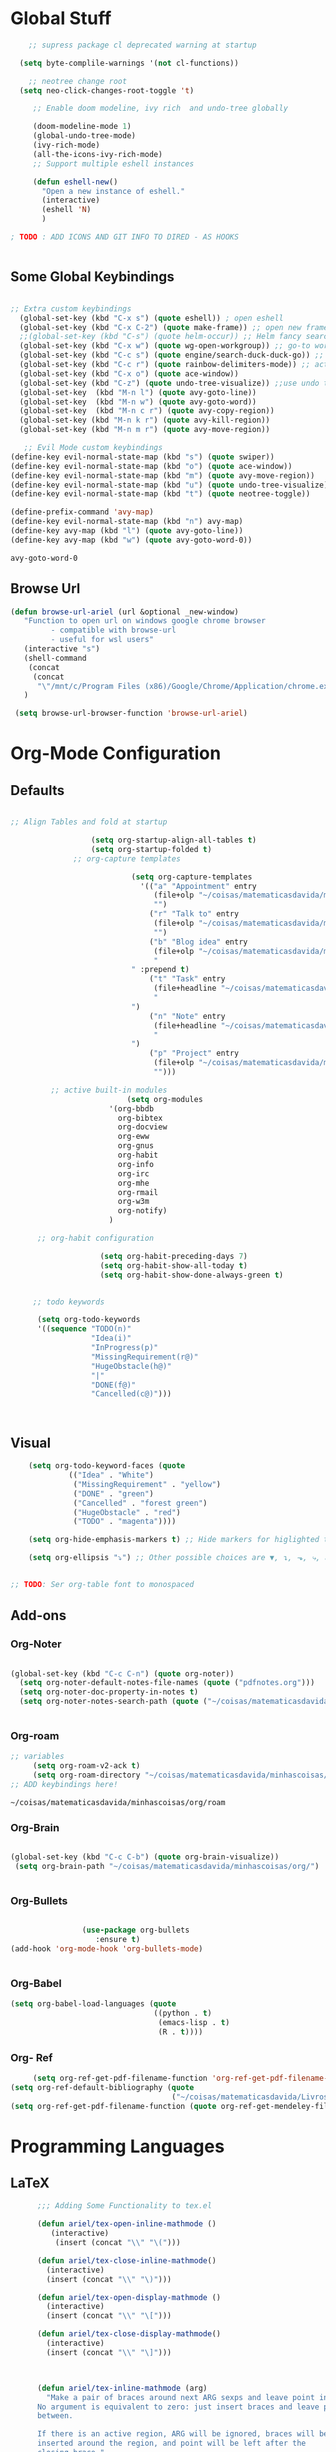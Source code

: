 * Global Stuff
  
#+begin_src emacs-lisp
      ;; supress package cl deprecated warning at startup

    (setq byte-complile-warnings '(not cl-functions))

      ;; neotree change root
    (setq neo-click-changes-root-toggle 't)
   
       ;; Enable doom modeline, ivy rich  and undo-tree globally

       (doom-modeline-mode 1)
       (global-undo-tree-mode)
       (ivy-rich-mode)
       (all-the-icons-ivy-rich-mode)
       ;; Support multiple eshell instances

       (defun eshell-new()
         "Open a new instance of eshell."
         (interactive)
         (eshell 'N)
         )

  ; TODO : ADD ICONS AND GIT INFO TO DIRED - AS HOOKS


#+end_src


** Some Global Keybindings
#+begin_src emacs-lisp

  ;; Extra custom keybindings
    (global-set-key (kbd "C-x s") (quote eshell)) ; open eshell
    (global-set-key (kbd "C-x C-2") (quote make-frame)) ;; open new frame
    ;;(global-set-key (kbd "C-s") (quote helm-occur)) ;; Helm fancy search
    (global-set-key (kbd "C-x w") (quote wg-open-workgroup)) ;; go-to workgroups
    (global-set-key (kbd "C-c s") (quote engine/search-duck-duck-go)) ;; search the web
    (global-set-key (kbd "C-c r") (quote rainbow-delimiters-mode)) ;; activate rainbow delimiters
    (global-set-key (kbd "C-x o") (quote ace-window))
    (global-set-key (kbd "C-z") (quote undo-tree-visualize)) ;;use undo tree with reasonable shortcut - NOT WORKING
    (global-set-key  (kbd "M-n l") (quote avy-goto-line))
    (global-set-key  (kbd "M-n w") (quote avy-goto-word))
    (global-set-key  (kbd "M-n c r") (quote avy-copy-region))
    (global-set-key (kbd "M-n k r") (quote avy-kill-region))
    (global-set-key (kbd "M-n m r") (quote avy-move-region))
    #+end_src

 #+begin_src emacs-lisp
      ;; Evil Mode custom keybindings
   (define-key evil-normal-state-map (kbd "s") (quote swiper))
   (define-key evil-normal-state-map (kbd "o") (quote ace-window))
   (define-key evil-normal-state-map (kbd "m") (quote avy-move-region))
   (define-key evil-normal-state-map (kbd "u") (quote undo-tree-visualize))
   (define-key evil-normal-state-map (kbd "t") (quote neotree-toggle))
   
   (define-prefix-command 'avy-map)
   (define-key evil-normal-state-map (kbd "n") avy-map)
   (define-key avy-map (kbd "l") (quote avy-goto-line))
   (define-key avy-map (kbd "w") (quote avy-goto-word-0))

 #+end_src

 #+RESULTS:
 : avy-goto-word-0

** Browse Url
#+begin_src emacs-lisp
 (defun browse-url-ariel (url &optional _new-window)
    "Function to open url on windows google chrome browser
          - compatible with browse-url
          - useful for wsl users"
    (interactive "s")
    (shell-command
     (concat
      (concat
       "\"/mnt/c/Program Files (x86)/Google/Chrome/Application/chrome.exe\"" " ") url ))
    )

  (setq browse-url-browser-function 'browse-url-ariel)

#+end_src

#+RESULTS:
: browse-url-ariel

* Org-Mode Configuration
** Defaults
   #+begin_src emacs-lisp

     ;; Align Tables and fold at startup

                       (setq org-startup-align-all-tables t)
                       (setq org-startup-folded t)
                   ;; org-capture templates

                                (setq org-capture-templates
                                  '(("a" "Appointment" entry
                                     (file+olp "~/coisas/matematicasdavida/minhascoisas/org/personal.org" "External Communication" "Appointments")
                                     "")
                                    ("r" "Talk to" entry
                                     (file+olp "~/coisas/matematicasdavida/minhascoisas/org/personal.org" "External Communication" "Talk to")
                                     "")
                                    ("b" "Blog idea" entry
                                     (file+olp "~/coisas/matematicasdavida/minhascoisas/org/application.org" "Build/Improve Website" "Add Content")
                                     "
                                " :prepend t)
                                    ("t" "Task" entry
                                     (file+headline "~/coisas/matematicasdavida/minhascoisas/org/notes.org" "Captured Tasks")
                                     "
                                ")
                                    ("n" "Note" entry
                                     (file+headline "~/coisas/matematicasdavida/minhascoisas/org/notes.org" "Notespace")
                                     "
                                ")
                                    ("p" "Project" entry
                                     (file+olp "~/coisas/matematicasdavida/minhascoisas/org/notes.org" "Captured Projects")
                                     "")))

              ;; active built-in modules
                               (setq org-modules
                           '(org-bbdb
                             org-bibtex
                             org-docview
                             org-eww
                             org-gnus
                             org-habit
                             org-info
                             org-irc
                             org-mhe
                             org-rmail
                             org-w3m
                             org-notify)
                           )

           ;; org-habit configuration

                         (setq org-habit-preceding-days 7)
                         (setq org-habit-show-all-today t)
                         (setq org-habit-show-done-always-green t)


          ;; todo keywords

           (setq org-todo-keywords
           '((sequence "TODO(n)"
                       "Idea(i)"
                       "InProgress(p)"
                       "MissingRequirement(r@)"
                       "HugeObstacle(h@)"
                       "|"
                       "DONE(f@)"
                       "Cancelled(c@)")))

         

   #+end_src
   
** Visual
   #+begin_src emacs-lisp
         (setq org-todo-keyword-faces (quote
                  (("Idea" . "White")
                   ("MissingRequirement" . "yellow")
                   ("DONE" . "green")
                   ("Cancelled" . "forest green")
                   ("HugeObstacle" . "red")
                   ("TODO" . "magenta"))))

         (setq org-hide-emphasis-markers t) ;; Hide markers for higlighted text (bold, italic, etc...)

         (setq org-ellipsis "⤵") ;; Other possible choices are ▼, ↴, ⬎, ⤷, and ⋱.


     ;; TODO: Ser org-table font to monospaced
   #+end_src

** Add-ons
*** Org-Noter
    #+begin_src emacs-lisp
     
                   (global-set-key (kbd "C-c C-n") (quote org-noter))
                     (setq org-noter-default-notes-file-names (quote ("pdfnotes.org")))
                     (setq org-noter-doc-property-in-notes t)
                     (setq org-noter-notes-search-path (quote ("~/coisas/matematicasdavida/minhascoisas/org")))


    #+end_src
*** Org-roam
   #+begin_src emacs-lisp
     ;; variables
          (setq org-roam-v2-ack t)
          (setq org-roam-directory "~/coisas/matematicasdavida/minhascoisas/org/roam")
     ;; ADD keybindings here!
   
  #+end_src

  #+RESULTS:
  : ~/coisas/matematicasdavida/minhascoisas/org/roam
    
*** Org-Brain
 #+begin_src emacs-lisp

             (global-set-key (kbd "C-c C-b") (quote org-brain-visualize))
              (setq org-brain-path "~/coisas/matematicasdavida/minhascoisas/org/")


 #+end_src
*** Org-Bullets
    #+begin_src emacs-lisp

                      (use-package org-bullets                                                                                               
                         :ensure t)                                                                                                          
      (add-hook 'org-mode-hook 'org-bullets-mode)
 

    #+end_src
*** Org-Babel
#+begin_src emacs-lisp
                     (setq org-babel-load-languages (quote
                                                     ((python . t)
                                                      (emacs-lisp . t)
                                                      (R . t))))
#+end_src
*** Org- Ref
#+begin_src emacs-lisp
                        (setq org-ref-get-pdf-filename-function 'org-ref-get-pdf-filename-helm-bibtex)
                   (setq org-ref-default-bibliography (quote
                                                       ("~/coisas/matematicasdavida/Livros/library.bib")))
                   (setq org-ref-get-pdf-filename-function (quote org-ref-get-mendeley-filename))
#+end_src

#+RESULTS:
: org-ref-get-mendeley-filename

* Programming Languages
** LaTeX
 #+begin_src emacs-lisp
          ;;; Adding Some Functionality to tex.el

          (defun ariel/tex-open-inline-mathmode ()
             (interactive)
              (insert (concat "\\" "\(")))

          (defun ariel/tex-close-inline-mathmode()
            (interactive)
            (insert (concat "\\" "\)")))

          (defun ariel/tex-open-display-mathmode ()
            (interactive)
            (insert (concat "\\" "\[")))

          (defun ariel/tex-close-display-mathmode()
            (interactive)
            (insert (concat "\\" "\]")))



          (defun ariel/tex-inline-mathmode (arg)
            "Make a pair of braces around next ARG sexps and leave point inside.
          No argument is equivalent to zero: just insert braces and leave point
          between.

          If there is an active region, ARG will be ignored, braces will be
          inserted around the region, and point will be left after the
          closing brace."
            (interactive "P")
            (if (TeX-active-mark)
                (progn
                  (if (< (point) (mark))
                      (exchange-point-and-mark))
                  (ariel/tex-close-inline-mathmode)
                  (save-excursion
                    (goto-char (mark))
                    (ariel/tex-open-inline-mathmode)))
              (ariel/tex-open-inline-mathmode)
              (save-excursion
                (if arg (forward-sexp (prefix-numeric-value arg)))
                (ariel/tex-close-inline-mathmode))))

          (defun ariel/tex-display-mathmode (arg)
            "Make a pair of braces around next ARG sexps and leave point inside.
          No argument is equivalent to zero: just insert braces and leave point
          between.

          If there is an active region, ARG will be ignored, braces will be
          inserted around the region, and point will be left after the
          closing brace."
            (interactive "P")
            (if (TeX-active-mark)
                (progn
                  (if (< (point) (mark))
                      (exchange-point-and-mark))
                  (ariel/tex-close-display-mathmode)
                  (save-excursion
                    (goto-char (mark))
                    (ariel/tex-open-display-mathmode)))
              (ariel/tex-open-display-mathmode)
              (save-excursion
                (if arg (forward-sexp (prefix-numeric-value arg)))
                (ariel/tex-close-display-mathmode))))


          (defun ariel/inline-dollar-mathmode (arg)
              "Make a pair of braces around next ARG sexps and leave point inside.
          No argument is equivalent to zero: just insert braces and leave point
          between.

          If there is an active region, ARG will be ignored, braces will be
          inserted around the region, and point will be left after the
          closing brace."
              (interactive "P")
              (if (TeX-active-mark)
                  (progn
                    (if (< (point) (mark))
                        (exchange-point-and-mark))
                    (TeX-insert-dollar)
                    (save-excursion
                      (goto-char (mark))
                      (TeX-insert-dollar)))
                (TeX-insert-dollar)
                (save-excursion
                  (if arg (forward-sexp (prefix-numeric-value arg)))
                  (TeX-insert-dollar))))


       ;; Set Keybindings for the functions above - How can I auto run the following function after latex mode?


    (defun ariel/latex-adjust-keybindings ()
     (interactive)
     (eval-after-load 'latex-mode
        (progn
        (define-key spacemacs-latex-mode-map (kbd "m") 'nil)
        (define-key spacemacs-latex-mode-map (kbd "m i") 'ariel/tex-inline-mathmode)
        (define-key spacemacs-latex-mode-map (kbd "m d") 'ariel/tex-display-mathmode)
        (define-key LaTeX-mode-map (kbd "C-c m i") 'ariel/tex-inline-mathmode)
        (define-key LaTeX-mode-map  (kbd "C-c m d") 'ariel/tex-display-mathmode)
        )))


    (add-hook 'tex-mode-hook 'ariel/latex-adjust-keybindings)

  #+end_src
*** Setting up output with pdf-tools
  
 #+begin_src emacs-lisp
                                                                                                                                          ;;
       (setq TeX-view-program-selection                                                                                        ;;
             (quote (                                                                                                          ;;
                      ((output-dvi has-no-display-manager) "PDF Tools")                                                         ;;
                     ((output-dvi style-pstricks) "PDF Tools")                                                                 ;;
                     (output-dvi "PDF Tools")                                                                                  ;;
                     (output-pdf "PDF Tools")                                                                                  ;;
                     (output-html "PDF Tools")))) 
   #+end_src
** Python

   Setting Python 3 as default
   
  #+begin_src emacs-lisp
  (setq elpy-rpc-python-command "python3")                                                                                ;;
  (setq python-shell-interpreter "python3")
  #+end_src emacs-lisp

* Misc
** Elfeed
   #+begin_src emacs-lisp
        (setq rmh-elfeed-org-files
                                 '("~/coisas/matematicasdavida/minhascoisas/org/rssfeeds.org"))
   #+end_src

   #+RESULTS:
   | ~/coisas/matematicasdavida/minhascoisas/org/rssfeeds.org |

* Left to organize
** Wolfram Mode  
#+begin_src emacs-lisp


      ;; Set wolfram mode for .m files - include other wolfram extensions
        (add-to-list 'auto-mode-alist '("\.m$" . wolfram-mode))

        ;; Set PDFView mode from pdf-tools as default to pdf files
        (add-hook 'emacs-startup-hook 'pdf-tools-install)
        (add-to-list 'auto-mode-alist '("\.pdf$" . pdf-view-mode))
      ;; Python mode hook - enable elpy
        (add-hook 'python-mode-hook #'elpy-mode)


                                            ;;
                                                                                                                         ;;
 (setq-default ess-dialect "R")                                                                                          ;;
 (setq-default inferior-R-args "--no-restore-history --no-save ")                                                        ;;
                                                                                                                              ;;

  ; ;;goto wolfram docs                                                                                                     ;;
                                                                                                                                    ;;
   (defun goto-wolfram-documentation ()                                                                                    ;;
        (interactive)                                                                                                         ;;
        (browse-url "https://reference.wolfram.com/language/"))                                                               ;;
                                                                                                                               ;;
       (defun search-wolfram-documentation ()                                                                                  ;;
         (interactive)                                                                                                         ;;
         (browse-url (concat "https://reference.wolfram.com/search/"                                                           ;;
                             (concat "?q=" (read-string "What do you want to search for? "))))                                 ;;
              )                                                                                                                     ;;
      ;; ;;                                                                                                                         ;;
      ;; ;;                                                                                                                         ;;

      ;; ;;                                                                                                                         ;;
      ;; ;; ;;; Some Variables                                                                                                      ;;
                                                                             ;;
       (setq bibtex-completion-notes-path "~/coisas/matematicasdavida/minhascoisas/org/pdfnotes.org")                          ;;
       (setq bibtex-completion-pdf-field "nil")                                                                                ;;
                                                                                                                               ;;

      ;; ;; ;; Python                                                                                                               ;;
                                                                                                                               ;;



      (setq reftex-default-bibliography (quote
                                                  ("~/coisas/matematicasdavida/Livros/library.bib")))



      ;; wolfram-mode

      (setq wolfram-path "/mnt/c/Ariel/")
      (setq wolfram-program
        "/mnt/c/Program-Files/Wolfram-Research/Mathematica/12.0/math.exe")

      #+end_src
                   
      


      
